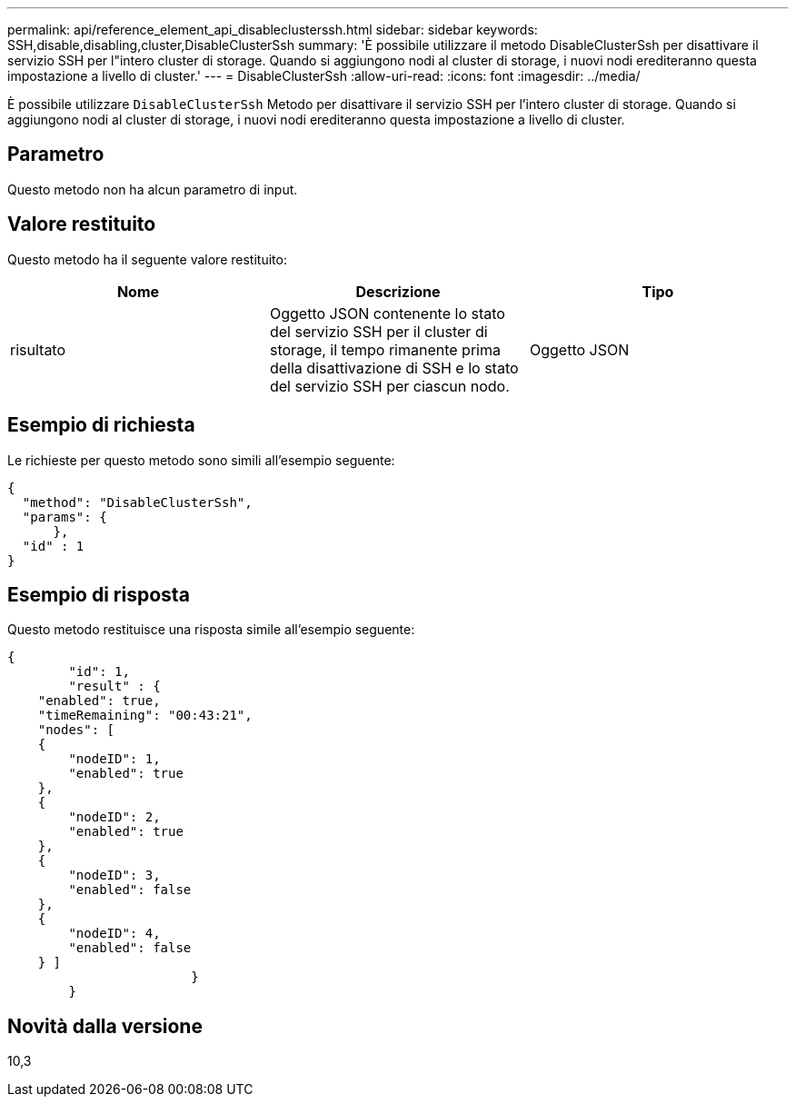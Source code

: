 ---
permalink: api/reference_element_api_disableclusterssh.html 
sidebar: sidebar 
keywords: SSH,disable,disabling,cluster,DisableClusterSsh 
summary: 'È possibile utilizzare il metodo DisableClusterSsh per disattivare il servizio SSH per l"intero cluster di storage. Quando si aggiungono nodi al cluster di storage, i nuovi nodi erediteranno questa impostazione a livello di cluster.' 
---
= DisableClusterSsh
:allow-uri-read: 
:icons: font
:imagesdir: ../media/


[role="lead"]
È possibile utilizzare `DisableClusterSsh` Metodo per disattivare il servizio SSH per l'intero cluster di storage. Quando si aggiungono nodi al cluster di storage, i nuovi nodi erediteranno questa impostazione a livello di cluster.



== Parametro

Questo metodo non ha alcun parametro di input.



== Valore restituito

Questo metodo ha il seguente valore restituito:

|===
| Nome | Descrizione | Tipo 


 a| 
risultato
 a| 
Oggetto JSON contenente lo stato del servizio SSH per il cluster di storage, il tempo rimanente prima della disattivazione di SSH e lo stato del servizio SSH per ciascun nodo.
 a| 
Oggetto JSON

|===


== Esempio di richiesta

Le richieste per questo metodo sono simili all'esempio seguente:

[listing]
----
{
  "method": "DisableClusterSsh",
  "params": {
      },
  "id" : 1
}
----


== Esempio di risposta

Questo metodo restituisce una risposta simile all'esempio seguente:

[listing]
----
{
	"id": 1,
	"result" : {
    "enabled": true,
    "timeRemaining": "00:43:21",
    "nodes": [
    {
        "nodeID": 1,
        "enabled": true
    },
    {
        "nodeID": 2,
        "enabled": true
    },
    {
        "nodeID": 3,
        "enabled": false
    },
    {
        "nodeID": 4,
        "enabled": false
    } ]
			}
	}
----


== Novità dalla versione

10,3
